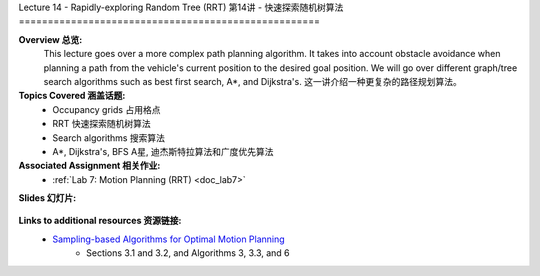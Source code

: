 .. _doc_lecture14:


Lecture 14 - Rapidly-exploring Random Tree (RRT)
第14讲 - 快速探索随机树算法
====================================================

**Overview 总览:** 
	This lecture goes over a more complex path planning algorithm. It takes into account obstacle avoidance when planning a path from the vehicle's current position to the desired goal position. We will go over different graph/tree search algorithms such as best first search, A*, and Dijkstra's.
	这一讲介绍一种更复杂的路径规划算法。

**Topics Covered 涵盖话题:**
	-	Occupancy grids 占用格点
	-	RRT 快速探索随机树算法
	-	Search algorithms 搜索算法
	-	A\*, Dijkstra's, BFS A星, 迪杰斯特拉算法和广度优先算法

**Associated Assignment 相关作业:** 
	* :ref:`Lab 7: Motion Planning (RRT) <doc_lab7>`

**Slides 幻灯片:**

	.. raw:: html

		<iframe width="700" height="500" src="https://www.bilibili.com/read/cv11729587" frameborder="0" width="960" height="629" allowfullscreen="true" mozallowfullscreen="true" webkitallowfullscreen="true"></iframe>

..
	**Video:**

		.. raw:: html
			<iframe src="//player.bilibili.com/player.html?bvid=BV1R54y157AP&page=1" scrolling="no" border="0" frameborder="no" framespacing="0" allowfullscreen="true"> </iframe>


**Links to additional resources 资源链接:**
	- `Sampling-based Algorithms for Optimal Motion Planning <https://arxiv.org/pdf/1105.1186.pdf>`_
		- Sections 3.1 and 3.2, and Algorithms 3, 3.3, and 6